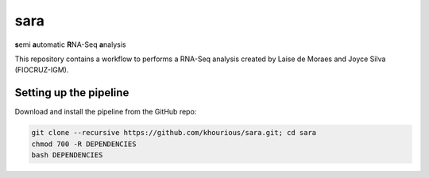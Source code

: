 ====
sara
====

**s**\emi\  **a**\utomatic\  **R**\NA-Seq\  **a**\nalysis

This repository contains a workflow to performs a RNA-Seq analysis created by Laise de Moraes and Joyce Silva (FIOCRUZ-IGM).

***********************
Setting up the pipeline
***********************

Download and install the pipeline from the GitHub repo:

.. code:: bash

    git clone --recursive https://github.com/khourious/sara.git; cd sara
    chmod 700 -R DEPENDENCIES
    bash DEPENDENCIES
